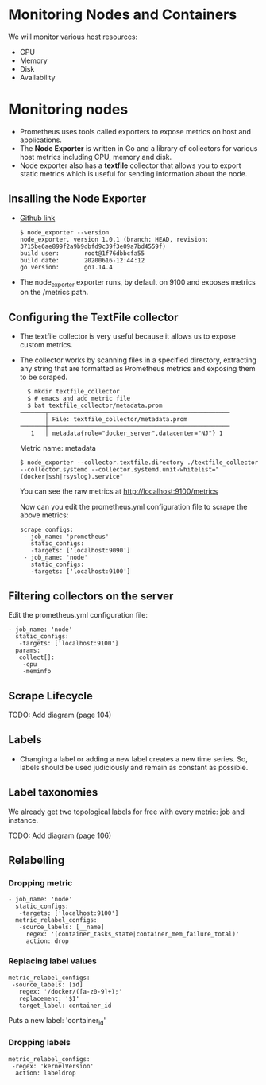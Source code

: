 * Monitoring Nodes and Containers

We will monitor various host resources:

- CPU
- Memory
- Disk
- Availability

* Monitoring nodes

- Prometheus uses tools called exporters to expose metrics on host and
  applications.
- The *Node Exporter* is written in Go and a library of collectors for
  various host metrics including CPU, memory and disk.
- Node exporter also has a *textfile* collector that allows you to
  export static metrics which is useful for sending information about
  the node.

** Insalling the Node Exporter

- [[https://github.com/prometheus/node_exporter][Github link]]

  #+begin_example
  $ node_exporter --version
  node_exporter, version 1.0.1 (branch: HEAD, revision: 3715be6ae899f2a9b9dbfd9c39f3e09a7bd4559f)
  build user:       root@1f76dbbcfa55
  build date:       20200616-12:44:12
  go version:       go1.14.4
  #+end_example

- The node_exporter exporter runs, by default on 9100 and exposes
  metrics on the /metrics path.

** Configuring the TextFile collector

- The textfile collector is very useful because it allows us to expose
  custom metrics.
- The collector works by scanning files in a specified directory,
  extracting any string that are formatted as Prometheus metrics and
  exposing them to be scraped.

  #+begin_src
  $ mkdir textfile_collector
  $ # emacs and add metric file
  $ bat textfile_collector/metadata.prom
───────┬───────────────────────────────────────────────────
       │ File: textfile_collector/metadata.prom
───────┼───────────────────────────────────────────────────
   1   │ metadata{role="docker_server",datacenter="NJ"} 1
  #+end_src

  Metric name: metadata

  #+begin_src
  $ node_exporter --collector.textfile.directory ./textfile_collector --collector.systemd --collector.systemd.unit-whitelist="(docker|ssh|rsyslog).service"
  #+end_src

  You can see the raw metrics at [[http://localhost:9100/metrics][http://localhost:9100/metrics]]

  Now can you edit the prometheus.yml configuration file to scrape the above metrics:

  #+begin_src
  scrape_configs:
   - job_name: 'prometheus'
     static_configs:
     -targets: ['localhost:9090']
   - job_name: 'node'
     static_configs:
     -targets: ['localhost:9100']
  #+end_src

** Filtering collectors on the server

   Edit the prometheus.yml configuration file:

   #+begin_src
   - job_name: 'node'
     static_configs:
      -targets: ['localhost:9100']
     params:
      collect[]:
       -cpu
       -meminfo
   #+end_src

** Scrape Lifecycle

   TODO: Add diagram (page 104)

** Labels

- Changing a label or adding a new label creates a new time
  series. So, labels should be used judiciously and remain as constant
  as possible.

** Label taxonomies

   We already get two topological labels for free with every metric:
   job and instance.

   TODO: Add diagram (page 106)

** Relabelling

*** Dropping metric   

#+begin_src
   - job_name: 'node'
     static_configs:
      -targets: ['localhost:9100']
     metric_relabel_configs:
      -source_labels: [__name]
        regex: '(container_tasks_state|container_mem_failure_total)'
        action: drop
#+end_src

*** Replacing label values

    #+begin_src
     metric_relabel_configs:
      -source_labels: [id]
        regex: '/docker/([a-z0-9]+);'
        replacement: '$1'
        target_label: container_id
    #+end_src

    Puts a new label: 'container_id'

*** Dropping labels

    #+begin_src
    metric_relabel_configs:
     -regex: 'kernelVersion'
      action: labeldrop
    #+end_src
